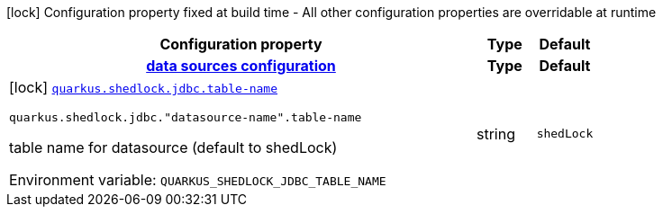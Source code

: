 [.configuration-legend]
icon:lock[title=Fixed at build time] Configuration property fixed at build time - All other configuration properties are overridable at runtime
[.configuration-reference.searchable, cols="80,.^10,.^10"]
|===

h|[.header-title]##Configuration property##
h|Type
h|Default

h|[[quarkus-shedlock-provider-jdbc_section_quarkus-shedlock-jdbc]] [.section-name.section-level0]##link:#quarkus-shedlock-provider-jdbc_section_quarkus-shedlock-jdbc[data sources configuration]##
h|Type
h|Default

a|icon:lock[title=Fixed at build time] [[quarkus-shedlock-provider-jdbc_quarkus-shedlock-jdbc-table-name]] [.property-path]##link:#quarkus-shedlock-provider-jdbc_quarkus-shedlock-jdbc-table-name[`quarkus.shedlock.jdbc.table-name`]##

`quarkus.shedlock.jdbc."datasource-name".table-name`

[.description]
--
table name for datasource (default to shedLock)


ifdef::add-copy-button-to-env-var[]
Environment variable: env_var_with_copy_button:+++QUARKUS_SHEDLOCK_JDBC_TABLE_NAME+++[]
endif::add-copy-button-to-env-var[]
ifndef::add-copy-button-to-env-var[]
Environment variable: `+++QUARKUS_SHEDLOCK_JDBC_TABLE_NAME+++`
endif::add-copy-button-to-env-var[]
--
|string
|`shedLock`


|===

